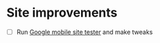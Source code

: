 * Site improvements

- [ ] Run [[https://testmysite.withgoogle.com/intl/en-gb/][Google mobile site tester]] and make tweaks
